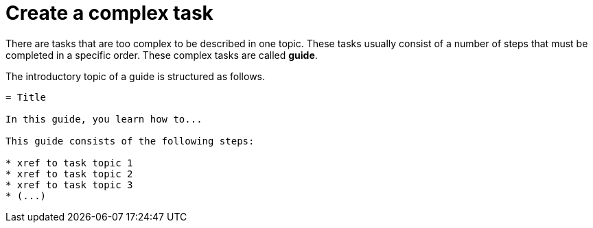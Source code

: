 = Create a complex task

There are tasks that are too complex to be described in one topic. These tasks usually consist of a number of steps that must be completed in a specific order. These complex tasks are called *guide*.

The introductory topic of a guide is structured as follows.

[source, asciidoc]
----
= Title

In this guide, you learn how to...

This guide consists of the following steps:

* xref to task topic 1
* xref to task topic 2
* xref to task topic 3
* (...)
----
